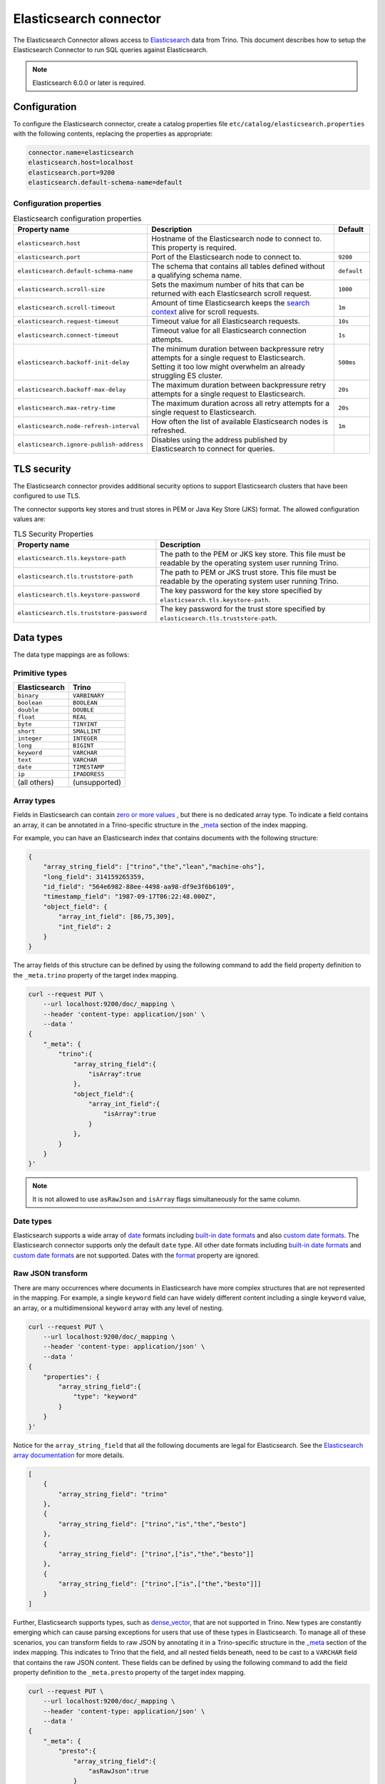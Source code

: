 =======================
Elasticsearch connector
=======================

.. raw:: html

  <img src="../_static/img/elasticsearch.png" class="connector-logo">

The Elasticsearch Connector allows access to `Elasticsearch <https://www.elastic.co/products/elasticsearch>`_ data from Trino.
This document describes how to setup the Elasticsearch Connector to run SQL queries against Elasticsearch.

.. note::

    Elasticsearch 6.0.0 or later is required.

Configuration
-------------

To configure the Elasticsearch connector, create a catalog properties file
``etc/catalog/elasticsearch.properties`` with the following contents,
replacing the properties as appropriate:

.. code-block:: text

    connector.name=elasticsearch
    elasticsearch.host=localhost
    elasticsearch.port=9200
    elasticsearch.default-schema-name=default

Configuration properties
^^^^^^^^^^^^^^^^^^^^^^^^

.. list-table:: Elasticsearch configuration properties
    :widths: 35, 55, 10
    :header-rows: 1

    * - Property name
      - Description
      - Default
    * - ``elasticsearch.host``
      - Hostname of the Elasticsearch node to connect to. This property is
        required.
      -
    * - ``elasticsearch.port``
      - Port of the Elasticsearch node to connect to.
      - ``9200``
    * - ``elasticsearch.default-schema-name``
      - The schema that contains all tables defined without a qualifying schema
        name.
      - ``default``
    * - ``elasticsearch.scroll-size``
      - Sets the maximum number of hits that can be returned with each
        Elasticsearch scroll request.
      - ``1000``
    * - ``elasticsearch.scroll-timeout``
      - Amount of time Elasticsearch keeps the
        `search context <https://www.elastic.co/guide/en/elasticsearch/reference/current/search-request-scroll.html#scroll-search-context>`_
        alive for scroll requests.
      - ``1m``
    * - ``elasticsearch.request-timeout``
      - Timeout value for all Elasticsearch requests.
      - ``10s``
    * - ``elasticsearch.connect-timeout``
      - Timeout value for all Elasticsearch connection attempts.
      - ``1s``
    * - ``elasticsearch.backoff-init-delay``
      - The minimum duration between backpressure retry attempts for a single
        request to Elasticsearch. Setting it too low might overwhelm an already
        struggling ES cluster.
      - ``500ms``
    * - ``elasticsearch.backoff-max-delay``
      - The maximum duration between backpressure retry attempts for a single
        request to Elasticsearch.
      - ``20s``
    * - ``elasticsearch.max-retry-time``
      - The maximum duration across all retry attempts for a single request to
        Elasticsearch.
      - ``20s``
    * - ``elasticsearch.node-refresh-interval``
      - How often the list of available Elasticsearch nodes is refreshed.
      - ``1m``
    * - ``elasticsearch.ignore-publish-address``
      - Disables using the address published by Elasticsearch to connect for
        queries.
      -

TLS security
------------

The Elasticsearch connector provides additional security options to support
Elasticsearch clusters that have been configured to use TLS.

The connector supports key stores and trust stores in PEM or Java Key Store
(JKS) format. The allowed configuration values are:

.. list-table:: TLS Security Properties
    :widths: 40, 60
    :header-rows: 1

    * - Property name
      - Description
    * - ``elasticsearch.tls.keystore-path``
      - The path to the PEM or JKS key store. This file must be readable by the
        operating system user running Trino.
    * - ``elasticsearch.tls.truststore-path``
      - The path to PEM or JKS trust store. This file must be readable by the
        operating system user running Trino.
    * - ``elasticsearch.tls.keystore-password``
      - The key password for the key store specified by
        ``elasticsearch.tls.keystore-path``.
    * - ``elasticsearch.tls.truststore-password``
      - The key password for the trust store specified by
        ``elasticsearch.tls.truststore-path``.

Data types
----------

The data type mappings are as follows:

Primitive types
^^^^^^^^^^^^^^^

============= =============
Elasticsearch Trino
============= =============
``binary``    ``VARBINARY``
``boolean``   ``BOOLEAN``
``double``    ``DOUBLE``
``float``     ``REAL``
``byte``      ``TINYINT``
``short``     ``SMALLINT``
``integer``   ``INTEGER``
``long``      ``BIGINT``
``keyword``   ``VARCHAR``
``text``      ``VARCHAR``
``date``      ``TIMESTAMP``
``ip``        ``IPADDRESS``
(all others)  (unsupported)
============= =============

.. _elasticsearch-array-types:

Array types
^^^^^^^^^^^

Fields in Elasticsearch can contain `zero or more values <https://www.elastic.co/guide/en/elasticsearch/reference/current/array.html>`_
, but there is no dedicated array type. To indicate a field contains an array, it can be annotated in a Trino-specific structure in
the `_meta <https://www.elastic.co/guide/en/elasticsearch/reference/current/mapping-meta-field.html>`_ section of the index mapping.

For example, you can have an Elasticsearch index that contains documents with the following structure:

.. code-block:: json

    {
        "array_string_field": ["trino","the","lean","machine-ohs"],
        "long_field": 314159265359,
        "id_field": "564e6982-88ee-4498-aa98-df9e3f6b6109",
        "timestamp_field": "1987-09-17T06:22:48.000Z",
        "object_field": {
            "array_int_field": [86,75,309],
            "int_field": 2
        }
    }

The array fields of this structure can be defined by using the following command to add the field
property definition to the ``_meta.trino`` property of the target index mapping.

.. code-block:: shell

    curl --request PUT \
        --url localhost:9200/doc/_mapping \
        --header 'content-type: application/json' \
        --data '
    {
        "_meta": {
            "trino":{
                "array_string_field":{
                    "isArray":true
                },
                "object_field":{
                    "array_int_field":{
                        "isArray":true
                    }
                },
            }
        }
    }'

.. note::

    It is not allowed to use ``asRawJson`` and ``isArray`` flags simultaneously for the same column.

Date types
^^^^^^^^^^

Elasticsearch supports a wide array of `date`_ formats including
`built-in date formats`_ and also `custom date formats`_.
The Elasticsearch connector supports only the default ``date`` type. All other
date formats including `built-in date formats`_ and `custom date formats`_ are
not supported. Dates with the `format`_ property are ignored.

.. _date: https://www.elastic.co/guide/en/elasticsearch/reference/current/date.html
.. _built-in date formats: https://www.elastic.co/guide/en/elasticsearch/reference/current/mapping-date-format.html#built-in-date-formats
.. _custom date formats: https://www.elastic.co/guide/en/elasticsearch/reference/current/mapping-date-format.html#custom-date-formats
.. _format: https://www.elastic.co/guide/en/elasticsearch/reference/current/mapping-date-format.html#mapping-date-format


Raw JSON transform
^^^^^^^^^^^^^^^^^^

There are many occurrences where documents in Elasticsearch have more complex
structures that are not represented in the mapping. For example, a single
``keyword`` field can have widely different content including a single
``keyword`` value, an array, or a multidimensional ``keyword`` array with any
level of nesting.

.. code-block:: shell

    curl --request PUT \
        --url localhost:9200/doc/_mapping \
        --header 'content-type: application/json' \
        --data '
    {
        "properties": {
            "array_string_field":{
                "type": "keyword"
            }
        }
    }'

Notice for the ``array_string_field`` that all the following documents are legal
for Elasticsearch. See the `Elasticsearch array documentation
<https://www.elastic.co/guide/en/elasticsearch/reference/current/array.html>`_
for more details.

.. code-block:: json

    [
        {
            "array_string_field": "trino"
        },
        {
            "array_string_field": ["trino","is","the","besto"]
        },
        {
            "array_string_field": ["trino",["is","the","besto"]]
        },
        {
            "array_string_field": ["trino",["is",["the","besto"]]]
        }
    ]

Further, Elasticsearch supports types, such as
`dense_vector
<https://www.elastic.co/guide/en/elasticsearch/reference/current/dense-vector.html>`_,
that are not supported in Trino. New types are constantly emerging which can
cause parsing exceptions for users that use of these types in Elasticsearch. To
manage all of these scenarios, you can transform fields to raw JSON by
annotating it in a Trino-specific structure in the `_meta
<https://www.elastic.co/guide/en/elasticsearch/reference/current/mapping-meta-field.html>`_
section of the index mapping. This indicates to Trino that the field, and all
nested fields beneath, need to be cast to a ``VARCHAR`` field that contains
the raw JSON content. These fields can be defined by using the following command
to add the field property definition to the ``_meta.presto`` property of the
target index mapping.

.. code-block:: shell

    curl --request PUT \
        --url localhost:9200/doc/_mapping \
        --header 'content-type: application/json' \
        --data '
    {
        "_meta": {
            "presto":{
                "array_string_field":{
                    "asRawJson":true
                }
            }
        }
    }'

This preceding configurations causes Trino to return the ``array_string_field``
field as a ``VARCHAR`` containing raw JSON. You can parse these fields with the
:doc:`built-in JSON functions </functions/json>`.

.. note::

    It is not allowed to use ``asRawJson`` and ``isArray`` flags simultaneously for the same column.

Special columns
---------------

The following hidden columns are available:

======= =======================================================
Column  Description
======= =======================================================
_id     The Elasticsearch document ID
_score  The document score returned by the Elasticsearch query
_source The source of the original document
======= =======================================================

.. _elasticsearch-full-text-queries:

Full text queries
-----------------

Trino SQL queries can be combined with Elasticsearch queries by providing the `full text query`_
as part of the table name, separated by a colon. For example:

.. code-block:: sql

    SELECT * FROM "tweets: +trino SQL^2"

.. _full text query: https://www.elastic.co/guide/en/elasticsearch/reference/current/query-dsl-query-string-query.html#query-string-syntax

Predicate push down
-------------------

The connector supports predicate push down of below data types:

============= ============= =============
Elasticsearch Trino         Supports
============= ============= =============
``binary``    ``VARBINARY`` ``NO``
``boolean``   ``BOOLEAN``   ``YES``
``double``    ``DOUBLE``    ``YES``
``float``     ``REAL``      ``YES``
``byte``      ``TINYINT``   ``YES``
``short``     ``SMALLINT``  ``YES``
``integer``   ``INTEGER``   ``YES``
``long``      ``BIGINT``    ``YES``
``keyword``   ``VARCHAR``   ``YES``
``text``      ``VARCHAR``   ``NO``
``date``      ``TIMESTAMP`` ``YES``
``ip``        ``IPADDRESS`` ``NO``
(all others)  (unsupported) (unsupported)
============= ============= =============

Pass-through queries
--------------------

The Elasticsearch connector allows you to embed any valid Elasticsearch query,
that uses the `Elasticsearch Query DSL
<https://www.elastic.co/guide/en/elasticsearch/reference/current/query-dsl.html>`_
in your SQL query.

The results can then be used in any SQL statement, wrapping the Elasticsearch
query. The syntax extends the syntax of the enhanced Elasticsearch table names
with the following::

    SELECT * FROM es.default."<index>$query:<es-query>"

The Elasticsearch query string ``es-query`` is base32-encoded to avoid having to
deal with escaping quotes and case sensitivity issues in table identifiers.

The result of these query tables is a table with a single row and a single
column named ``result`` of type VARCHAR. It contains the JSON payload returned
by Elasticsearch, and can be processed with the :doc:`built-in JSON functions
</functions/json>`.

AWS authorization
-----------------

To enable AWS authorization using IAM policies, the ``elasticsearch.security`` option needs to be set to ``AWS``.
Additionally, the following options need to be configured appropriately:

================================================ ==================================================================
Property Name                                    Description
================================================ ==================================================================
``elasticsearch.aws.region``                     AWS region or the Elasticsearch endpoint. This option is required.

``elasticsearch.aws.access-key``                 AWS access key to use to connect to the Elasticsearch domain.
                                                 If not set, the Default AWS Credentials Provider chain will be used.

``elasticsearch.aws.secret-key``                 AWS secret key to use to connect to the Elasticsearch domain.
                                                 If not set, the Default AWS Credentials Provider chain will be used.

``elasticsearch.aws.iam-role``                   Optional ARN of an IAM Role to assume to connect to the Elasticsearch domain.
                                                 Note: the configured IAM user has to be able to assume this role.

``elasticsearch.aws.external-id``                Optional external ID to pass while assuming an AWS IAM Role.
================================================ ==================================================================

Password authentication
-----------------------

To enable password authentication, the ``elasticsearch.security`` option needs to be set to ``PASSWORD``.
Additionally the following options need to be configured appropriately:

================================================ ==================================================================
Property Name                                    Description
================================================ ==================================================================
``elasticsearch.auth.user``                      User name to use to connect to Elasticsearch.
``elasticsearch.auth.password``                  Password to use to connect to Elasticsearch.
================================================ ==================================================================

.. _elasticsearch-sql-support:

SQL support
-----------

The connector provides :ref:`globally available <sql-globally-available>` and
:ref:`read operation <sql-read-operations>` statements to access data and
metadata in the Elasticsearch catalog.
